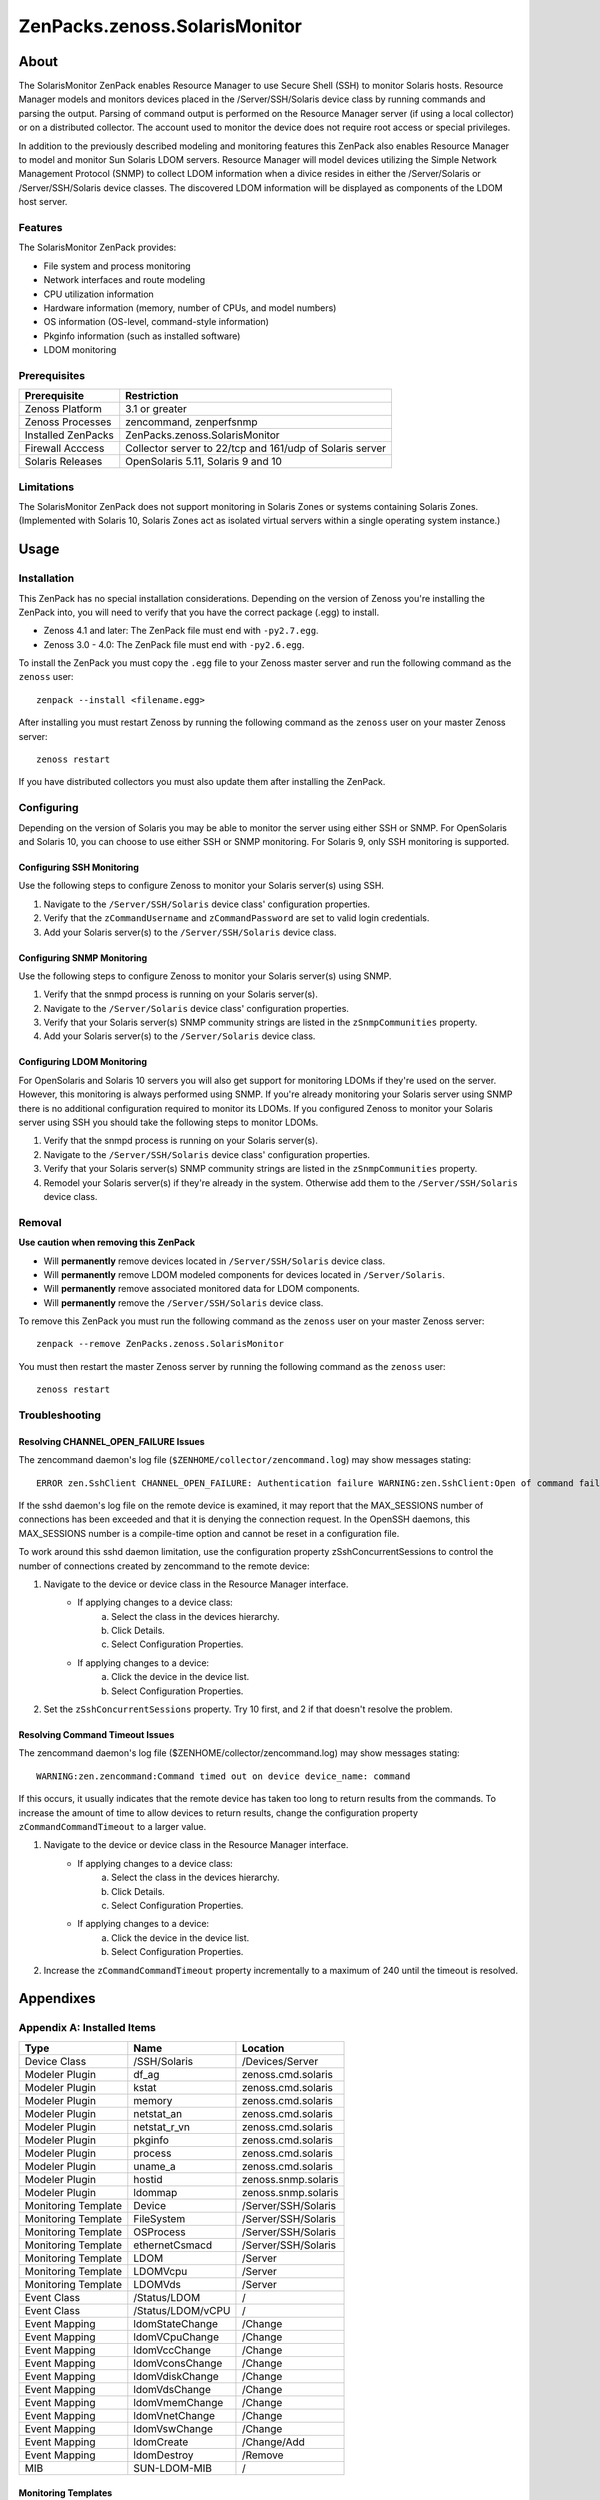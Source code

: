 ===============================================================================
ZenPacks.zenoss.SolarisMonitor
===============================================================================

About
===============================================================================

The SolarisMonitor ZenPack enables Resource Manager to use Secure Shell (SSH)
to monitor Solaris hosts. Resource Manager models and monitors devices placed
in the /Server/SSH/Solaris device class by running commands and parsing the
output. Parsing of command output is performed on the Resource Manager server
(if using a local collector) or on a distributed collector. The account used to
monitor the device does not require root access or special privileges.

In addition to the previously described modeling and monitoring features this
ZenPack also enables Resource Manager to model and monitor Sun Solaris LDOM 
servers. Resource Manager will model devices utilizing the Simple Network
Management Protocol (SNMP) to collect LDOM information when a divice resides 
in either the /Server/Solaris or /Server/SSH/Solaris device classes. The
discovered LDOM information will be displayed as components of the LDOM host
server. 

Features
-------------------------------------------------------------------------------

The SolarisMonitor ZenPack provides:

* File system and process monitoring
* Network interfaces and route modeling
* CPU utilization information
* Hardware information (memory, number of CPUs, and model numbers)
* OS information (OS-level, command-style information)
* Pkginfo information (such as installed software)
* LDOM monitoring

Prerequisites
-------------------------------------------------------------------------------

==================  ========================================================
Prerequisite        Restriction
==================  ========================================================
Zenoss Platform     3.1 or greater
Zenoss Processes    zencommand, zenperfsnmp
Installed ZenPacks  ZenPacks.zenoss.SolarisMonitor
Firewall Acccess    Collector server to 22/tcp and 161/udp of Solaris server
Solaris Releases    OpenSolaris 5.11, Solaris 9 and 10
==================  ========================================================

Limitations
-------------------------------------------------------------------------------

The SolarisMonitor ZenPack does not support monitoring in Solaris Zones or
systems containing Solaris Zones. (Implemented with Solaris 10, Solaris Zones
act as isolated virtual servers within a single operating system instance.)


Usage
===============================================================================

Installation
-------------------------------------------------------------------------------

This ZenPack has no special installation considerations.  Depending on the
version of Zenoss you're installing the ZenPack into, you will need to verify
that you have the correct package (.egg) to install.

* Zenoss 4.1 and later: The ZenPack file must end with ``-py2.7.egg``.
* Zenoss 3.0 - 4.0: The ZenPack file must end with ``-py2.6.egg``.

To install the ZenPack you must copy the ``.egg`` file to your Zenoss master
server and run the following command as the ``zenoss`` user::

    zenpack --install <filename.egg>

After installing you must restart Zenoss by running the following command as
the ``zenoss`` user on your master Zenoss server::

    zenoss restart

If you have distributed collectors you must also update them after installing
the ZenPack.

Configuring
-------------------------------------------------------------------------------

Depending on the version of Solaris you may be able to monitor the server using
either SSH or SNMP. For OpenSolaris and Solaris 10, you can choose to use
either SSH or SNMP monitoring. For Solaris 9, only SSH monitoring is supported.

Configuring SSH Monitoring
~~~~~~~~~~~~~~~~~~~~~~~~~~~~~~~~~~~~~~~~~~~~~~~~~~~~~~~~~~~~~~~~~~~~~~~~~~~~~~~

Use the following steps to configure Zenoss to monitor your Solaris server(s)
using SSH.

1. Navigate to the ``/Server/SSH/Solaris`` device class' configuration
   properties.
2. Verify that the ``zCommandUsername`` and ``zCommandPassword`` are set to
   valid login credentials.
3. Add your Solaris server(s) to the ``/Server/SSH/Solaris`` device class.

Configuring SNMP Monitoring
~~~~~~~~~~~~~~~~~~~~~~~~~~~~~~~~~~~~~~~~~~~~~~~~~~~~~~~~~~~~~~~~~~~~~~~~~~~~~~~

Use the following steps to configure Zenoss to monitor your Solaris server(s)
using SNMP.

1. Verify that the snmpd process is running on your Solaris server(s).
2. Navigate to the ``/Server/Solaris`` device class' configuration properties.
3. Verify that your Solaris server(s) SNMP community strings are listed in the
   ``zSnmpCommunities`` property.
4. Add your Solaris server(s) to the ``/Server/Solaris`` device class.

Configuring LDOM Monitoring
~~~~~~~~~~~~~~~~~~~~~~~~~~~~~~~~~~~~~~~~~~~~~~~~~~~~~~~~~~~~~~~~~~~~~~~~~~~~~~~

For OpenSolaris and Solaris 10 servers you will also get support for monitoring
LDOMs if they're used on the server. However, this monitoring is always
performed using SNMP. If you're already monitoring your Solaris server using
SNMP there is no additional configuration required to monitor its LDOMs. If you
configured Zenoss to monitor your Solaris server using SSH you should take the
following steps to monitor LDOMs.

1. Verify that the snmpd process is running on your Solaris server(s).
2. Navigate to the ``/Server/SSH/Solaris`` device class' configuration
   properties.
3. Verify that your Solaris server(s) SNMP community strings are listed in the
   ``zSnmpCommunities`` property.
4. Remodel your Solaris server(s) if they're already in the system. Otherwise
   add them to the ``/Server/SSH/Solaris`` device class.

Removal
-------------------------------------------------------------------------------

**Use caution when removing this ZenPack**

* Will **permanently** remove devices located in ``/Server/SSH/Solaris`` device
  class.
* Will **permanently** remove LDOM modeled components for devices located in 
  ``/Server/Solaris``.
* Will **permanently** remove associated monitored data for LDOM components.
* Will **permanently** remove the ``/Server/SSH/Solaris`` device class.

To remove this ZenPack you must run the following command as the ``zenoss``
user on your master Zenoss server::

    zenpack --remove ZenPacks.zenoss.SolarisMonitor

You must then restart the master Zenoss server by running the following command
as the ``zenoss`` user::

    zenoss restart

Troubleshooting
-------------------------------------------------------------------------------

Resolving CHANNEL_OPEN_FAILURE Issues
~~~~~~~~~~~~~~~~~~~~~~~~~~~~~~~~~~~~~~~~~~~~~~~~~~~~~~~~~~~~~~~~~~~~~~~~~~~~~~~

The zencommand daemon's log file (``$ZENHOME/collector/zencommand.log``) may
show messages stating::

    ERROR zen.SshClient CHANNEL_OPEN_FAILURE: Authentication failure WARNING:zen.SshClient:Open of command failed (error code 1): open failed

If the sshd daemon's log file on the remote device is examined, it may report
that the MAX_SESSIONS number of connections has been exceeded and that it is
denying the connection request. In the OpenSSH daemons, this MAX_SESSIONS
number is a compile-time option and cannot be reset in a configuration file.

To work around this sshd daemon limitation, use the configuration property
zSshConcurrentSessions to control the number of connections created by
zencommand to the remote device:

1. Navigate to the device or device class in the Resource Manager interface.
    * If applying changes to a device class:
        a. Select the class in the devices hierarchy.
        b. Click Details.
        c. Select Configuration Properties.
    * If applying changes to a device:
        a. Click the device in the device list.
        b. Select Configuration Properties.
2. Set the ``zSshConcurrentSessions`` property. Try 10 first, and 2 if that
   doesn't resolve the problem.

Resolving Command Timeout Issues
~~~~~~~~~~~~~~~~~~~~~~~~~~~~~~~~~~~~~~~~~~~~~~~~~~~~~~~~~~~~~~~~~~~~~~~~~~~~~~~

The zencommand daemon's log file ($ZENHOME/collector/zencommand.log) may show
messages stating::

    WARNING:zen.zencommand:Command timed out on device device_name: command

If this occurs, it usually indicates that the remote device has taken too long
to return results from the commands. To increase the amount of time to allow
devices to return results, change the configuration property
``zCommandCommandTimeout`` to a larger value.

1. Navigate to the device or device class in the Resource Manager interface.
    * If applying changes to a device class:
        a. Select the class in the devices hierarchy.
        b. Click Details.
        c. Select Configuration Properties.
    * If applying changes to a device:
        a. Click the device in the device list.
        b. Select Configuration Properties.
2. Increase the ``zCommandCommandTimeout`` property incrementally to a maximum
   of 240 until the timeout is resolved.


Appendixes
===============================================================================

Appendix A: Installed Items
-------------------------------------------------------------------------------

===================  ===================  ===================================
Type                 Name                 Location
===================  ===================  ===================================
Device Class         /SSH/Solaris         /Devices/Server
Modeler Plugin       df_ag                zenoss.cmd.solaris
Modeler Plugin       kstat                zenoss.cmd.solaris
Modeler Plugin       memory               zenoss.cmd.solaris
Modeler Plugin       netstat_an           zenoss.cmd.solaris
Modeler Plugin       netstat_r_vn         zenoss.cmd.solaris
Modeler Plugin       pkginfo              zenoss.cmd.solaris
Modeler Plugin       process              zenoss.cmd.solaris
Modeler Plugin       uname_a              zenoss.cmd.solaris
Modeler Plugin       hostid               zenoss.snmp.solaris
Modeler Plugin       ldommap              zenoss.snmp.solaris
Monitoring Template  Device               /Server/SSH/Solaris
Monitoring Template  FileSystem           /Server/SSH/Solaris
Monitoring Template  OSProcess            /Server/SSH/Solaris
Monitoring Template  ethernetCsmacd       /Server/SSH/Solaris
Monitoring Template  LDOM                 /Server
Monitoring Template  LDOMVcpu             /Server
Monitoring Template  LDOMVds              /Server
Event Class          /Status/LDOM         /
Event Class          /Status/LDOM/vCPU    /
Event Mapping        ldomStateChange      /Change
Event Mapping        ldomVCpuChange       /Change
Event Mapping        ldomVccChange        /Change
Event Mapping        ldomVconsChange      /Change
Event Mapping        ldomVdiskChange      /Change
Event Mapping        ldomVdsChange        /Change
Event Mapping        ldomVmemChange       /Change
Event Mapping        ldomVnetChange       /Change
Event Mapping        ldomVswChange        /Change
Event Mapping        ldomCreate           /Change/Add
Event Mapping        ldomDestroy          /Remove
MIB                  SUN-LDOM-MIB         /
===================  ===================  ===================================

Monitoring Templates
~~~~~~~~~~~~~~~~~~~~~~~~~~~~~~~~~~~~~~~~~~~~~~~~~~~~~~~~~~~~~~~~~~~~~~~~~~~~~~~

**Device** *(/Server/SSH/Solaris)*

- *Data Points*

  - cpu_ssCpuIdle
  - cpu_ssCpuInterrupt
  - cpu_ssCpuSystem
  - cpu_ssCpuUser
  - io_read
  - io_written
  - percent_memory_percentMemUsed
  - percent_swap_percentSwapUsed
  - uptime_laLoadInt1
  - uptime_laLoadInt5
  - uptime_laLoadInt15
  - uptime_sysUpTime

- *Thresholds*

  - CPU Utilization
  - high load

- *Graphs*

  - Load Average
  - CPU Utilization
  - Memory Utilization
  - IO
  
**FileSystem** *(/Server/SSH/Solaris)*

- *Data Points*

  - disk_availBlocks
  - disk_availNodes
  - disk_percentInodesUsed
  - disk_totalBlocks
  - disk_totalInodes
  - disk_usedBlocks
  - disk_usedInodes

- *Thresholds*

  - high_disk_usage

- *Graphs*

  - Utilization
  - Inode Utilization

**OSProcess** *(/Server/SSH/Solaris)*
- *Data Points*

  - ps_count
  - ps_cpu
  - ps_mem

- *Graphs*

  - CPU Utilization
  - Memory
  - Process Count

**ethernetCsmacd** *(/Server/SSH/Solaris)*
- *Data Points*

  - intf_ifInErrors
  - intf_ifInPackets
  - intf_ifOutErrors
  - intf_ifOutPackets
  - intf_octets_ifInOctets
  - intf_octets_ifOutOctets

- *Thresholds*

  - Utilization 75 perc

- *Graphs*

  - Throughput
  - Packets

**LDOM** *(/Server)*

- *Data Sources*

  - ldomOperState
 
- *Thresholds*

  - operational state

**LDOMVcpu** *(/Server)*

- *Data Sources*

  - ldomVcpuOperationalStatus
  - ldomVcpuUtilPercent

- *Threshold*

  - operational status

- *Graph Definition*

  - CPU Utilization

**LDOMVds** *(/Server)*

- *Data Source*

  - ldomVdsNumofAvailVolume
  - ldomVdsNumofUsedVolume

- *Graph Definition*

  - Volumes

Appendex B: Required Daemons
-------------------------------------------------------------------------------

In addition to the core platform daemons the following optional daemons are
required for this ZenPack to fully function.

* zenperfsnmp
* zencommand
